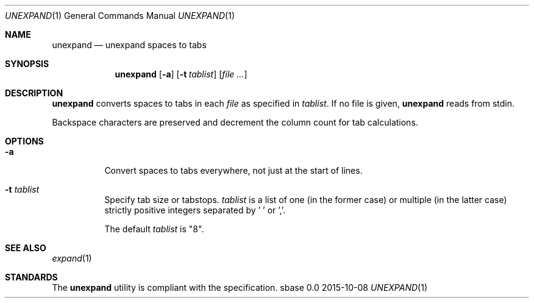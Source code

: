 .Dd 2015-10-08
.Dt UNEXPAND 1
.Os sbase 0.0
.Sh NAME
.Nm unexpand
.Nd unexpand spaces to tabs
.Sh SYNOPSIS
.Nm
.Op Fl a
.Op Fl t Ar tablist
.Op Ar file ...
.Sh DESCRIPTION
.Nm
converts spaces to tabs in each
.Ar file
as specified in
.Ar tablist .
If no file is given,
.Nm
reads from stdin.
.Pp
Backspace characters are preserved and decrement the column count
for tab calculations.
.Sh OPTIONS
.Bl -tag -width Ds
.It Fl a
Convert spaces to tabs everywhere, not just at the start of lines.
.It Fl t Ar tablist
Specify tab size or tabstops.
.Ar tablist
is a list of one (in the former case) or multiple (in the latter case)
strictly positive integers separated by ' ' or ','.
.Pp
The default
.Ar tablist
is "8".
.El
.Sh SEE ALSO
.Xr expand 1
.Sh STANDARDS
The
.Nm
utility is compliant with the
.St -p1003.1-2013
specification.
